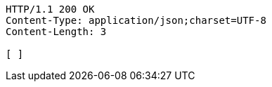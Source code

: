 [source,http,options="nowrap"]
----
HTTP/1.1 200 OK
Content-Type: application/json;charset=UTF-8
Content-Length: 3

[ ]
----